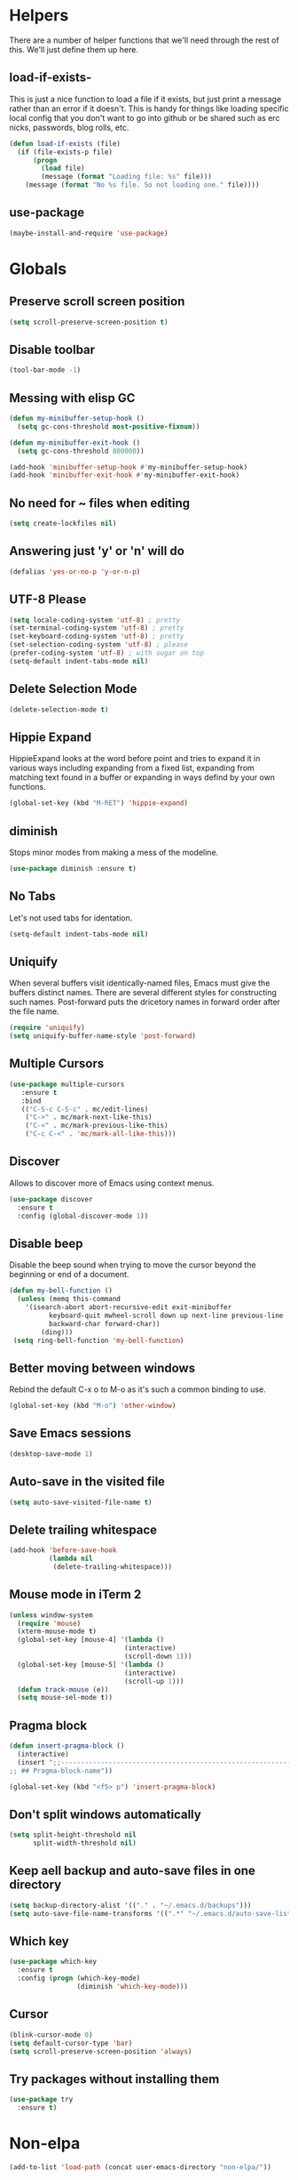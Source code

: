 * Helpers

  There are a number of helper functions that we'll need through the
  rest of this. We'll just define them up here.

** load-if-exists-

   This is just a nice function to load a file if it exists, but just
   print a message rather than an error if it doesn't. This is handy
   for things like loading specific local config that you don't want
   to go into github or be shared such as erc nicks, passwords, blog
   rolls, etc.

   #+BEGIN_SRC emacs-lisp
     (defun load-if-exists (file)
       (if (file-exists-p file)
           (progn
             (load file)
             (message (format "Loading file: %s" file)))
         (message (format "No %s file. So not loading one." file))))
   #+END_SRC
** use-package
   #+BEGIN_SRC emacs-lisp
   (maybe-install-and-require 'use-package)
   #+END_SRC
* Globals
** Preserve scroll screen position
    #+BEGIN_SRC emacs-lisp
    (setq scroll-preserve-screen-position t)
    #+END_SRC
** Disable toolbar
  #+BEGIN_SRC emacs-lisp
  (tool-bar-mode -1)
  #+END_SRC
** Messing with elisp GC
 #+BEGIN_SRC emacs-lisp
   (defun my-minibuffer-setup-hook ()
     (setq gc-cons-threshold most-positive-fixnum))

   (defun my-minibuffer-exit-hook ()
     (setq gc-cons-threshold 800000))

   (add-hook 'minibuffer-setup-hook #'my-minibuffer-setup-hook)
   (add-hook 'minibuffer-exit-hook #'my-minibuffer-exit-hook)
 #+END_SRC
** No need for ~ files when editing
    #+BEGIN_SRC emacs-lisp
    (setq create-lockfiles nil)
    #+END_SRC
** Answering just 'y' or 'n' will do
    #+BEGIN_SRC emacs-lisp
    (defalias 'yes-or-no-p 'y-or-n-p)
    #+END_SRC
** UTF-8 Please
   #+BEGIN_SRC emacs-lisp
   (setq locale-coding-system 'utf-8) ; pretty
   (set-terminal-coding-system 'utf-8) ; pretty
   (set-keyboard-coding-system 'utf-8) ; pretty
   (set-selection-coding-system 'utf-8) ; please
   (prefer-coding-system 'utf-8) ; with sugar on top
   (setq-default indent-tabs-mode nil)
   #+END_SRC
** Delete Selection Mode
   #+BEGIN_SRC emacs-lisp
   (delete-selection-mode t)
   #+END_SRC

** Hippie Expand


   HippieExpand looks at the word before point and tries to expand it
   in various ways including expanding from a fixed list, expanding
   from matching text found in a buffer or expanding in ways defind by
   your own functions.

   #+BEGIN_SRC emacs-lisp
     (global-set-key (kbd "M-RET") 'hippie-expand)
   #+END_SRC

** diminish


   Stops minor modes from making a mess of the modeline.

   #+BEGIN_SRC emacs-lisp
     (use-package diminish :ensure t)
   #+END_SRC

** No Tabs

   Let's not used tabs for identation.

   #+BEGIN_SRC emacs-lisp
     (setq-default indent-tabs-mode nil)
   #+END_SRC

** Uniquify

   When several buffers visit identically-named files, Emacs must give
   the buffers distinct names. There are several different styles for
   constructing such names. Post-forward puts the dricetory names in
   forward order after the file name.

   #+BEGIN_SRC emacs-lisp
     (require 'uniquify)
     (setq uniquify-buffer-name-style 'post-forward)
   #+END_SRC

** Multiple Cursors

   #+BEGIN_SRC emacs-lisp
     (use-package multiple-cursors
        :ensure t
        :bind
        (("C-S-c C-S-c" . mc/edit-lines)
         ("C->" . mc/mark-next-like-this)
         ("C-<" . mc/mark-previous-like-this)
         ("C-c C-<" . 'mc/mark-all-like-this)))
   #+END_SRC

** Discover

   Allows to discover more of Emacs using context menus.

   #+BEGIN_SRC emacs-lisp
     (use-package discover
       :ensure t
       :config (global-discover-mode 1))
   #+END_SRC

** Disable beep

   Disable the beep sound when trying to move the cursor beyond the
   beginning or end of a document.

    #+BEGIN_SRC emacs-lisp
      (defun my-bell-function ()
        (unless (memq this-command
          '(isearch-abort abort-recursive-edit exit-minibuffer
                keyboard-quit mwheel-scroll down up next-line previous-line
                backward-char forward-char))
              (ding)))
       (setq ring-bell-function 'my-bell-function)
    #+END_SRC

** Better moving between windows

   Rebind the default C-x o to M-o as it's such a common binding to
   use.

   #+BEGIN_SRC emacs-lisp
     (global-set-key (kbd "M-o") 'other-window)
   #+END_SRC
** Save Emacs sessions

   #+BEGIN_SRC emacs-lisp
     (desktop-save-mode 1)
   #+END_SRC

** Auto-save in the visited file
   #+BEGIN_SRC emacs-lisp
   (setq auto-save-visited-file-name t)
   #+END_SRC

** Delete trailing whitespace

   #+BEGIN_SRC emacs-lisp
   (add-hook 'before-save-hook
             (lambda nil
              (delete-trailing-whitespace)))
   #+END_SRC

** Mouse mode in iTerm 2
    #+BEGIN_SRC emacs-lisp
   (unless window-system
     (require 'mouse)
     (xterm-mouse-mode t)
     (global-set-key [mouse-4] '(lambda ()
                                (interactive)
                                (scroll-down 1)))
     (global-set-key [mouse-5] '(lambda ()
                                (interactive)
                                (scroll-up 1)))
     (defun track-mouse (e))
     (setq mouse-sel-mode t))
    #+END_SRC

** Pragma block

    #+BEGIN_SRC emacs-lisp
     (defun insert-pragma-block ()
       (interactive)
       (insert ";;-------------------------------------------------------------------------------
     ;; ## Pragma-block-name"))

     (global-set-key (kbd "<f5> p") 'insert-pragma-block)
    #+END_SRC

** Don't split windows automatically
   #+BEGIN_SRC emacs-lisp
   (setq split-height-threshold nil
         split-width-threshold nil)
   #+END_SRC
** Keep aell backup and auto-save files in one directory
      #+BEGIN_SRC emacs-lisp
      (setq backup-directory-alist '(("." . "~/.emacs.d/backups")))
      (setq auto-save-file-name-transforms '((".*" "~/.emacs.d/auto-save-list/" t)))
      #+END_SRC
** Which key
      #+BEGIN_SRC emacs-lisp
        (use-package which-key
          :ensure t
          :config (progn (which-key-mode)
                         (diminish 'which-key-mode)))
      #+END_SRC
** Cursor

      #+BEGIN_SRC emacs-lisp
      (blink-cursor-mode 0)
      (setq default-cursor-type 'bar)
      (setq scroll-preserve-screen-position 'always)
      #+END_SRC
** Try packages without installing them

   #+BEGIN_SRC emacs-lisp
     (use-package try
       :ensure t)
   #+END_SRC

* Non-elpa

   #+BEGIN_SRC emacs-lisp
     (add-to-list 'load-path (concat user-emacs-directory "non-elpa/"))
   #+END_SRC

* OSX Specific Setup
** # is broken on UK Macs

   On UK keyboards shift-3 is bound to £. This is a real pain. The #
   character is usually bound to M-3. This also causes problems,
   especially with things like window-number modes. We have a hacked
   window-number mode below that maps window 3 to s-3, which solves
   that problem. The # problem is solved with this bit of code below.

   #+BEGIN_SRC emacs-lisp
     (global-set-key (kbd "M-3") '(lambda () (interactive) (insert "#")))
   #+END_SRC

   We also need to deal with £ being a UTF-8 character so we don't get
   annoying Â characters before non-ascii characters.

   #+BEGIN_SRC emacs-lisp
     (setq default-process-coding-system '(utf-8-unix . utf-8-unix))
   #+END_SRC

** window-number-super mode

   On a mac we have M-3 mapped to be the

   #+BEGIN_SRC emacs-lisp
    ;; (require 'window-number-super)
    ;; (window-number-mode 1) ;; for the window numbers
    ;; (window-number-super-mode 1) ;; for the super key binding
   #+END_SRC

** $PATH is broken

   If you don't run emacs in a terminal on Mac OS X then it can be
   really awkward to get the stuff you want in your path. This is the
   best way I've found so far to sort this out and get things like
   ~/bin and /usr/loca/bin in a $PATH that emacs can access. I quite
   like running emacs from outside the terminal.

   Thanks to the lovely and helpful [[https://twitter.com/_tobrien][Tom O'Brien]] I've got a better way
   of doing this and now my emacs environment will be in sync with my
   shell. You can out more at the github page for
   [[https://github.com/purcell/exec-path-from-shell][exec-path-from-shell]].

   #+BEGIN_SRC emacs-lisp
   (use-package exec-path-from-shell
     :config
     (when (memq window-system '(mac ns))
     (exec-path-from-shell-initialize)))

   #+END_SRC

** delete files by moving them to the trash
   #+BEGIN_SRC emacs-lisp
   (setq delete-by-moving-to-trash t)
   (setq trash-directory "~/.Trash")
   #+END_SRC
** change meta key
   #+BEGIN_SRC emacs-lisp
   (setq mac-option-modifier 'super)
   (setq mac-command-modifier 'meta)
   #+END_SRC
** Nice scrolling

   #+BEGIN_SRC emacs-lisp
   (setq scroll-margin 0
      scroll-conservatively 100000
      scroll-preserve-screen-position 1)
   #+END_SRC
* Pretty Emacs is pretty
** Frame titles
   #+BEGIN_SRC emacs-lisp
   (setq frame-title-format
      '((:eval (if (buffer-file-name)
                   (abbreviate-file-name (buffer-file-name))
                 "%b"))))
   #+END_SRC
** Color themes

*** custom-theme-directory

    Themes seem to be quite picky about where they live. They require
    custom-theme-directory to be set. By default this is the same as
    user-emacs-directory, which is usually ~/.emacs.d. I'd like to
    keep them separate if possible. I learned this one by reading
    some of [[https://github.com/sw1nn/dotfiles][Neale Swinnerton's dotfiles]].

    #+BEGIN_SRC emacs-lisp
      (setq custom-theme-directory (concat user-emacs-directory "themes"))
    #+END_SRC

*** all the icons

    #+BEGIN_SRC emacs-lisp
      (use-package all-the-icons
        :ensure t)
    #+END_SRC

*** theme
    #+BEGIN_SRC emacs-lisp
    (use-package zenburn-theme
      :ensure t
      :config (load-theme 'zenburn t))
    #+END_SRC

** fonts

   Ah, the joys of playing with different monospaced fonts on
   emacs. I'm using Fira Code now. But Menlo is a good alternative when you
   don't want to code in a char grid and aren't that crazy about ligatures.

   #+BEGIN_SRC emacs-lisp
   ;;   (when (memq window-system '(mac ns)) (set-default-font
   ;;   "-apple-Menlo-medium-normal-normal-*-12-*-*-*-m-0-iso10646-1"))
   #+END_SRC

   Or if you are cool enough you can try fira-code

   #+BEGIN_SRC emacs-lisp
      (when (window-system)
       (set-default-font "Fira Code"))
      (let ((alist '((33 . ".\\(?:\\(?:==\\|!!\\)\\|[!=]\\)")
               (35 . ".\\(?:###\\|##\\|_(\\|[#(?[_{]\\)")
               (36 . ".\\(?:>\\)")
               (37 . ".\\(?:\\(?:%%\\)\\|%\\)")
               (38 . ".\\(?:\\(?:&&\\)\\|&\\)")
               (42 . ".\\(?:\\(?:\\*\\*/\\)\\|\\(?:\\*[*/]\\)\\|[*/>]\\)")
               (43 . ".\\(?:\\(?:\\+\\+\\)\\|[+>]\\)")
               (45 . ".\\(?:\\(?:-[>-]\\|<<\\|>>\\)\\|[<>}~-]\\)")
               ;; (46 . ".\\(?:\\(?:\\.[.<]\\)\\|[.=-]\\)")
               ;; (47 . ".\\(?:\\(?:\\*\\*\\|//\\|==\\)\\|[*/=>]\\)")
               (48 . ".\\(?:x[a-zA-Z]\\)")
               (58 . ".\\(?:::\\|[:=]\\)")
               (59 . ".\\(?:;;\\|;\\)")
               (60 . ".\\(?:\\(?:!--\\)\\|\\(?:~~\\|->\\|\\$>\\|\\*>\\|\\+>\\|--\\|<[<=-]\\|=[<=>]\\||>\\)\\|[*$+~/<=>|-]\\)")
               (61 . ".\\(?:\\(?:/=\\|:=\\|<<\\|=[=>]\\|>>\\)\\|[<=>~]\\)")
               (62 . ".\\(?:\\(?:=>\\|>[=>-]\\)\\|[=>-]\\)")
               (63 . ".\\(?:\\(\\?\\?\\)\\|[:=?]\\)")
               (91 . ".\\(?:]\\)")
               (92 . ".\\(?:\\(?:\\\\\\\\\\)\\|\\\\\\)")
               (94 . ".\\(?:=\\)")
               (119 . ".\\(?:ww\\)")
               (123 . ".\\(?:-\\)")
               (124 . ".\\(?:\\(?:|[=|]\\)\\|[=>|]\\)")
               (126 . ".\\(?:~>\\|~~\\|[>=@~-]\\)"))))
             (dolist (char-regexp alist)
               (set-char-table-range composition-function-table (car char-regexp)
                          `([,(cdr char-regexp) 0 font-shape-gstring]))))

      (add-hook 'cider-repl-mode-hook
          (lambda ()
            (setq auto-composition-mode nil)))

      (add-hook 'org-mode-hook
          (lambda ()
            (setq auto-composition-mode nil)))

      (add-hook 'helm-major-mode-hook
          (lambda ()
            (setq auto-composition-mode nil)))



   #+END_SRC

** bars, menus and numbers


   I like no scroll bars, no toolbars and line and column numbers in
   the mode-line. I like having the menus, unless I"m in a terminal as
   I sometimes discover keybindings or functions I wasn't aware of
   before.

   #+BEGIN_SRC emacs-lisp
     (tool-bar-mode -1)
     (scroll-bar-mode -1)
     (column-number-mode 1)
   #+END_SRC

** Line numbers

   Display the linenumbers in programming modes and other modes

   #+begin_src emacs-lisp
     (defun custom-display-line-numbers ()
          (setq  display-line-numbers 'absolute
          display-line-numbers-current-absolute t
          display-line-numbers-width 4
          display-line-numbers-widen t)
          (set-face-attribute 'line-number-current-line nil
                              :background "#696969" :foreground "black"))

     (add-hook 'prog-mode-hook (lambda ()
                   (custom-display-line-numbers)))
   #+end_src

** Startup Screen

   I'd also like to skip the startup screen and go straight to
   the *scratch* buffer.

   #+BEGIN_SRC emacs-lisp
     (setq inhibit-startup-screen t)
   #+END_SRC

** alpha alpha alpha

   I don't use this all the time, but sometimes, when I'm hacking
   only on my diddy 13" laptop I like to have a window tailing a file
   in the background while I'm writing something in the
   foreground. This let's us toggle transparency. Who wouldn't like
   that? I'm pretty sure I got this from [[https://twitter.com/IORayne][Anthony Grimes]].

   #+BEGIN_SRC emacs-lisp
     (defun toggle-transparency ()
       (interactive)
       (let ((param (cadr (frame-parameter nil 'alpha))))
         (if (and param (/= param 100))
             (set-frame-parameter nil 'alpha '(100 100))
           (set-frame-parameter nil 'alpha '(85 50)))))
     (global-set-key (kbd "C-c t") 'toggle-transparency)
   #+END_SRC

** Nyan mode
   Because it looks nice!
   #+BEGIN_SRC emacs-lisp
      (use-package nyan-mode
        :ensure t)
   #+END_SRC
** Spaceline

   #+BEGIN_SRC emacs-lisp
     (use-package spaceline
       :ensure t
       :pin melpa-stable
       :config
       (setq-default mode-line-format '("%e" (:eval (spaceline-ml-main)))
                     spaceline-highlight-face-func 'spaceline-highlight-face-modified
                     spaceline-flychcek-bullet "❖ %s"
                     powerline-default-separator 'zigzag
                     powerline-height 18
                     spaceline-workspace-numbers-unicode t
                     spaceline-window-numbers-unicode t))

      (use-package spaceline-config
             :ensure spaceline
             :pin melpa-stable
             :config
             (diminish 'auto-revert-mode)
             (spaceline-emacs-theme)
             (spaceline-helm-mode 1)
           (spaceline-install
                'main
                '(((remote-host buffer-id) :face highlight-face)
                  (major-mode)
                  (minor-modes)
                  ((flycheck-error flycheck-warning flycheck-info))
                  (process :when active)
                  (nyan-cat :when active)
                  (buffer-position :when active))
                '((selection-info :face region :when mark-active)
                  (which-function)
                  (projectile-root)
                  (version-control)
                  (line-column)
                  (global :when active)
                  (window-number)
                  (workspace-number))))
   #+END_SRC
** Dimmer
  subtle visual indication which window is currently active by dimming the faces on the others.
 #+BEGIN_SRC emacs-lisp
  (use-package dimmer
    :ensure t
    :config
    (setq dimmer-percent 0.4)
    (dimmer-activate))
 #+END_SRC
** Beacon

  A light that follows your cursor around so you don't lose it!

  #+BEGIN_SRC emacs-lisp
    (use-package beacon
      :ensure t
      :config
      (beacon-mode 1)
      (setq beacon-blink-duration 0.5)
      (setq beacon-blink-delay 0.5)
      (add-to-list 'beacon-dont-blink-major-modes '('term-mode 'treemacs-mode 'ediff-mode 'ediff)))
  #+END_SRC

* directories, navigation, searching, movement
** Crux
   #+BEGIN_SRC emacs-lisp
     (use-package crux
       :ensure t
       :config
       (global-set-key [remap move-beginning-of-line] #'crux-move-beginning-of-line)
       (global-set-key (kbd "C-c o") #'crux-open-with)
       (global-set-key [(shift return)] #'crux-smart-open-line)
       (global-set-key (kbd "s-r") #'crux-recentf-find-file)
       (global-set-key (kbd "C-<backspace>") #'crux-kill-line-backwards)
       (global-set-key [remap kill-whole-line] #'crux-kill-whole-line))
   #+END_SRC
** key chord

   #+BEGIN_SRC emacs-lisp
     (use-package key-chord
          :ensure t
          :config (key-chord-mode 1))
   #+END_SRC
** undo tree
   #+BEGIN_SRC emacs-lisp
   (use-package undo-tree
       :ensure t
       :config
       (global-undo-tree-mode)
       (diminish 'undo-tree-mode))
   #+END_SRC
** recentf
  #+BEGIN_SRC emacs-lisp


    (defun ido-recentf-open ()
    "Use `ido-completing-read' to \\[find-file] a recent file"
      (interactive)
      (if (find-file (ido-completing-read "Find recent file: " recentf-list))
      (message "Opening file...")
      (message "Aborting")))

    (use-package recentf
      :ensure t
      :bind
      (("C-x C-r" . ido-recentf-open))
      :config
      (recentf-mode t)
      (setq recentf-max-saved-items 200))

   #+END_SRC

** dired

   dired can do lots of things. I'm pretty basic in my use. I do like
   to have the file listings use human friendly numbers though.

   #+BEGIN_SRC emacs-lisp
   (when (string= system-type "darwin")
     (setq dired-use-ls-dired nil))
   (setq dired-listing-switches "-alh")
   #+END_SRC

** helm-mode
   #+BEGIN_SRC emacs-lisp
      (use-package helm
        :ensure t
        :bind (("C-x C-f" . helm-find-files)
               ("C-x b" . helm-buffers-list)
               ("C-x h" . helm-command-prefix)
               ("M-x" . helm-M-x)
               ("M-y" . helm-show-kill-ring))
        :config
        (setq helm-split-window-in-side-p nil)
        (setq helm-mode-fuzzy-match t) ;Fuzzy matching

        (when (executable-find "curl")
          (setq helm-google-suggest-use-curl-p t))

        (setq helm-split-window-in-side-p     t ; open helm buffer inside current window, not occupy whole other window
              helm-move-to-line-cycle-in-source     t ; move to end or beginning of source when reaching top or bottom of source.
              helm-ff-search-library-in-sexp        t ; search for library in `require' and `declare-function' sexp.
              helm-scroll-amount                    8 ; scroll 8 lines other window using M-<next>/M-<prior>
              helm-ff-file-name-history-use-recentf t)

        (helm-mode 1)
        (diminish 'helm-mode))
   #+END_SRC

** git

*** magit

    magit is a *fantastic* mode for dealing with git.

    #+BEGIN_SRC emacs-lisp
      (use-package magit
      :ensure t
       :bind
       ("C-x g" . magit-status))
    #+END_SRC

*** git-gutter-mode+

    It is really nice having +/= in the gutter.

    #+BEGIN_SRC emacs-lisp
      (use-package git-gutter-fringe+
       :ensure t
       :bind
       (("s-n" . git-gutter+-next-hunk)
        ("s-p" . git-gutter+-previous-hunk))
       :init
       (global-git-gutter+-mode t)
       (diminish 'git-gutter+-mode))
    #+END_SRC
** swiper
   #+BEGIN_SRC emacs-lisp
     (use-package swiper-helm
       :ensure t
       :bind
       (("C-s" . swiper)
        ("C-r" . swiper))
       :config
       (progn
         (setq enable-recursive-minibuffers t)))
   #+END_SRC
** avy-mode

   Move quickly anywhere in the buffer in 3 keystrokes. We can move
   there with C-c j and back to where we started with C-c k.

   #+BEGIN_SRC emacs-lisp
     (use-package avy
       :ensure t
       :after key-chord
       :bind (("C-c j" . avy-goto-word-or-subword-1)
              ("C-," . avy-goto-word-or-subword-1))
       :config
       (key-chord-define-global "jj" 'avy-goto-word-1)
       (key-chord-define-global "jk" 'avy-goto-char))
   #+END_SRC

** Ace-window

  nice to jump between windows

  #+BEGIN_SRC emacs-lisp
    (use-package ace-window
      :ensure t
      :init
      (progn (global-set-key [remap other-window] 'ace-window)
             (custom-set-faces
              '(aw-leading-char-face
                ((t (:inherit ace-jump-face-foreground :height 3.0)))))))
  #+END_SRC

** window and buffer tweaking
*** window movement

    Use Shift+arrow_keys to move cursor around split panes

    #+BEGIN_SRC emacs-lisp
      (windmove-default-keybindings)
    #+END_SRC

*** buffer movement

    Sometimes the problem isn't that you want to move the cursor to a
    particular window, but you want to move a buffer. buffer-move lets
    you do that.

    #+BEGIN_SRC emacs-lisp
      (use-package buffer-move
        :ensure t
        :bind (("<s-up>" . buf-move-up)
               ("<s-down>" . buf-move-down)
               ("<s-left>" . buf-move-left)
               ("<s-right>" . buf-move-right)))
    #+END_SRC

*** shrink and enlarge windows

    On large screens where there are lots of windows in a frame we'll
    often want to shrink or grow individual windows. It would be handy
    to have easier keys for this.

    #+BEGIN_SRC emacs-lisp
      (global-set-key (kbd "s-=") 'shrink-window)
      (global-set-key (kbd "s-+") 'enlarge-window)
    #+END_SRC

** backup directories

   I'm fed up of having to put *~ into my .gitignore everywhere and
   I shouldn't really leave emacs only things in there anyway. Let's
   just move all the backup files to one directory.

   #+BEGIN_SRC emacs-lisp
     (setq
      backup-by-copying t      ; don't clobber symlinks
      backup-directory-alist
      '(("." . "~/.saves"))    ; don't litter my fs tree
      delete-old-versions t
      kept-new-versions 6
      kept-old-versions 2
      version-control t)       ; use versioned backups
   #+END_SRC

** ibuffer

   #+BEGIN_SRC emacs-lisp
     (global-set-key (kbd "C-x C-b") 'ibuffer)
     (setq ibuffer-saved-filter-groups
           (quote (("default"
                    ("dired" (mode . dired-mode))
                    ("org" (name . "^.*org$"))
                    ("web" (or (mode . web-mode)
                               (mode . js2-mode)))
                    ("shell" (or (mode . eshell-mode)
                                 (mode . shell-mode)))
                    ("programming" (or (mode . clojure-mode)
                                       (name . "^.*clj$")
                                       (name . "^.*cljs$")))
                    ("sql" (or (mode . sql-mode)
                                            (name . "^.*sql$")))
                    ("emacs" (or (name . "^\\*scratch\\*$")
                                 (name . "^\\*Messages\\*$")))))))

     (add-hook 'ibuffer-mode-hook
               (lambda ()
                 (ibuffer-auto-mode 1)
                 (ibuffer-switch-to-saved-filter-groups "default")))

     ;; Don't show filter groups if there are no buffers in that group
     (setq ibuffer-show-empty-filter-groups nil)
   #+END_SRC

** projectile

   [[https://github.com/bbatsov/projectile][projectile]] from [[http://twtitter.com/bbatsov][Bozhidar Batsov]] constrains and helps things like
   searches so that they happen within a git repo or leiningen
   project.

   #+BEGIN_SRC emacs-lisp
     (use-package projectile
       :ensure t
       :init
       (projectile-global-mode))

     (use-package helm-projectile
       :ensure t
       :requires projectile
       :config
       (helm-projectile-on))
   #+END_SRC

   But we don't need to see that projectile mode is running everywhere
   so let's diminish it.

   #+BEGIN_SRC emacs-lisp
     (diminish 'projectile-mode)
   #+END_SRC

   And we some handy shortcuts

   #+BEGIN_SRC emacs-lisp
     (define-key projectile-mode-map (kbd "s-p") 'projectile-command-map)
     (global-set-key (kbd "s-f") 'projectile-find-file)
     (global-set-key (kbd "s-E") 'projectile-recentf)
     (global-set-key (kbd "s-s") 'projectile-grep)
   #+END_SRC

** Autosave

 #+BEGIN_SRC emacs-lisp
   (use-package super-save
     :ensure t
     :config (progn (super-save-mode +1)
                    (setq auto-save-default nil)
                    (diminish 'super-save-mode)))
   #+END_SRC
** hl mode
   Highlights the current line
   #+BEGIN_SRC emacs-lisp
     (global-hl-line-mode t)
   #+END_SRC

** Expand region
   #+BEGIN_SRC emacs-lisp
     (use-package expand-region
       :ensure t
       :config (global-set-key (kbd "C-=") 'er/expand-region))
   #+END_SRC
** iEdit,narrow & widen
   #+BEGIN_SRC emacs-lisp
     (use-package iedit
       :ensure t)

     ; if you're windened, narrow to the region, if you're narrowed, widen
     ; bound to C-x n
     (defun narrow-or-widen-dwim (p)
     "If the buffer is narrowed, it widens. Otherwise, it narrows intelligently.
     Intelligently means: region, org-src-block, org-subtree, or defun,
     whichever applies first.
     Narrowing to org-src-block actually calls `org-edit-src-code'.

     With prefix P, don't widen, just narrow even if buffer is already
     narrowed."
     (interactive "P")
     (declare (interactive-only))
     (cond ((and (buffer-narrowed-p) (not p)) (widen))
     ((region-active-p)
     (narrow-to-region (region-beginning) (region-end)))
     ((derived-mode-p 'org-mode)
     ;; `org-edit-src-code' is not a real narrowing command.
     ;; Remove this first conditional if you don't want it.
     (cond ((ignore-errors (org-edit-src-code))
     (delete-other-windows))
     ((org-at-block-p)
     (org-narrow-to-block))
     (t (org-narrow-to-subtree))))
     (t (narrow-to-defun))))

     ;; (define-key endless/toggle-map "n" #'narrow-or-widen-dwim)
     ;; This line actually replaces Emacs' entire narrowing keymap, that's
     ;; how much I like this command. Only copy it if that's what you want.
     (define-key ctl-x-map "n" #'narrow-or-widen-dwim)


   #+END_SRC

** Perspectives
   Management workspaces
   #+BEGIN_SRC emacs-lisp
   ;  (use-package perspective
    ;   :ensure t
     ;  :config (persp-mode))

     ;(use-package persp-projectile
      ; :ensure t
      ; :requires perspective)
   #+END_SRC

** workspaces
   Easy window management per perspective
   #+BEGIN_SRC emacs-lisp
     ;(use-package eyebrowse
      ; :ensure t
       ;:config(eyebrowse-mode t))
   #+END_SRC

** Ag
   Text search
   #+BEGIN_SRC emacs-lisp
     (use-package ag :ensure t)
   #+END_SRC
** Anzu
   enhances isearch & query-replace by showing total matches and current match position
   #+BEGIN_SRC emacs-lisp
     (use-package anzu
       :ensure t
       :bind
       (("C-%" . anzu-query-replace)
        ("C-M-%" . anzu-query-replace-regexp))
       :config
       (diminish 'anzu-mode)
       (global-anzu-mode))
   #+END_SRC
** clean up obsolete buffers automatically
   #+BEGIN_SRC emacs-lisp
   (use-package midnight :ensure t)
   #+END_SRC
** discover my major
   Discover key bindings and descriptions for commands defined by a buffer's major and minor modes.
   #+begin_src emacs-lisp
     (use-package discover-my-major
       :ensure t
       :bind
       (("C-h M-m" . discover-my-major)
        ("C-h M-M" . discover-my-mode)))
   #+end_src
* Programming Modes
** prog-mode
*** company
    #+BEGIN_SRC emacs-lisp
      (use-package company-flx
        :ensure t
        :config (progn (global-company-mode)
                       (diminish 'company-mode)))

     #+END_SRC
*** Parentheses
**** Show Parens

     #+BEGIN_SRC emacs-lisp
     (show-paren-mode +1)
     #+END_SRC

**** paredit-mode

     #+BEGIN_SRC emacs-lisp
       (use-package paredit
         :ensure t
         :bind
         (("M-[" . paredit-wrap-square)
          ("M-{" . paredit-wrap-curly))
         :config
         (diminish 'paredit-mode "()")
         (add-hook 'prog-mode-hook 'paredit-mode))
     #+END_SRC

*** rainbow-delimiters

    #+BEGIN_SRC emacs-lisp
      (use-package rainbow-delimiters
        :ensure t
        :config
        (add-hook 'prog-mode-hook 'rainbow-delimiters-mode))

    #+END_SRC

*** rainbow mode

    #+BEGIN_SRC emacs-lisp
      (use-package rainbow-mode
        :ensure t
        :config
        (add-hook 'prog-mode-hook 'rainbow-mode)
        (diminish 'rainbow-mode))
    #+END_SRC

*** highlight-symbol

    #+BEGIN_SRC emacs-lisp
      (use-package highlight-symbol
        :ensure t
        :config (progn (add-hook 'prog-mode-hook 'highlight-symbol-mode)
                       (diminish 'highlight-symbol-mode)))

    #+END_SRC

*** yasnippet
    Template system for Emacs. It allows you to type an abbreviation
    and automatically expand it into function templates.

    #+BEGIN_SRC emacs-lisp
    (use-package yasnippet
        :ensure t
        :config
        (setq yas-snippet-dirs      '("~/.emacs.d/snippets"))
;        (yas-global-model 1)
)
    #+END_SRC
**** Diminish it

     I don't need to see it everywhere though.

     #+BEGIN_SRC emacs-lisp
       (diminish 'yas-minor-mode)
     #+END_SRC

*** smartscan

    A suggestion from [[http://www.masteringemacs.org/articles/2011/01/14/effective-editing-movement/][Effective Editing]] in [[http://www.masteringemacs.org/][Mastering Emacs]].

    #+BEGIN_SRC emacs-lisp
      (use-package smartscan
        :ensure t
        :config
        (add-hook 'prog-mode-hook
                  '(lambda () (smartscan-mode 1))))

    #+END_SRC

** lisp modes
*** lisp hooks

    #+BEGIN_SRC emacs-lisp
      (setq lisp-hooks (lambda ()
                         (eldoc-mode +1)
                                (diminish 'eldoc-mode)
                                (define-key paredit-mode-map
                                  (kbd "{") 'paredit-open-curly)
                                (define-key paredit-mode-map
                                  (kbd "}") 'paredit-close-curly)))
    #+END_SRC

*** emacs-lisp

**** lisp-mode-hook

     #+BEGIN_SRC emacs-lisp
       (add-hook 'emacs-lisp-mode-hook lisp-hooks)
     #+END_SRC

**** Pop Up Help in Emacs Lisp

     #+BEGIN_SRC emacs-lisp
       (require 'popup)

       (defun describe-thing-in-popup ()
         (interactive)
         (let* ((thing (symbol-at-point))
                (help-xref-following t)
                (description (with-temp-buffer
                               (help-mode)
                               (help-xref-interned thing)
                               (buffer-string))))
           (popup-tip description
                      :point (point)
                      :around t
                      :height 30
                      :scroll-bar t
                      :margin t)))
     #+END_SRC

***** The usual help keybinding

      Let's use C-c C-d for describing functions at point as this is
      the binding in cider/nrepl that I'm used to. We'll probably do
      this in other modes as well so we'll make it a local keybinding
      and then it will more or less [[http://en.wikipedia.org/wiki/DWIM][dwim]].

      #+BEGIN_SRC emacs-lisp
        (add-hook 'emacs-lisp-mode-hook
                  (lambda () (local-set-key (kbd "C-c C-d") 'describe-thing-in-popup)))
      #+END_SRC

*** clojure
**** cider

      #+BEGIN_SRC emacs-lisp
               ;; load CIDER from its source code
        ;;       (add-to-list 'load-path "~/Documents/workspace/cider")
        ;;       (require 'cider)

        (use-package cider
          :ensure t
          :pin melpa-stable
          :bind
          (("C-c M-o" . cider-repl-clear-buffer)
           ("<tab>" . company-indent-or-complete-common))
          :config
          (setq cider-clojure-cli-global-options "-C:dev") ;set dv as default alias in cli
          (add-hook 'clojure-mode-hook lisp-hooks)

          ;(setq cider-lein-global-options "-o") ;sets lein to offine
          ;(setq cider-clojure-cli-global-options "-o")

          ;;history
          (setq cider-history-file (concat user-emacs-directory "cider-history"))
          (setq cider-repl-wrap-history t)
          (setq cider-repl-history-file "~/.cider-repl-history")
          (setq clojure-align-forms-automatically t)
          ;  (setq cider-cljs-lein-repl "(do (use 'figwheel-sidecar.repl-api) (start-figwheel!) (cljs-repl))") ;i dont' think this is needed anymore with fighweel.main
           (setq-default ediff-ignore-similar-regions t)
           ;; used when calling ediff-show-diff-output from ediff session
           ;; (bound to D). Not interactive.
           (setq ediff-custom-diff-options "--suppress-common-lines")

           ;Prevent C-c C-k from prompting to save the file corresponding to the buffer being loaded, if it's modified:
           (setq cider-save-file-on-load nil)
           (setq cider-save-file-on-load t)

           ;;Fuzzy Completion
           (add-hook 'cider-repl-mode-hook #'cider-company-enable-fuzzy-completion)
           (add-hook 'cider-mode-hook #'cider-company-enable-fuzzy-completion)

           ;Displays function signatures in the minibuffer as you're typing
           (add-hook 'cider-repl-mode-hook #'eldoc-mode)

           ;Enable eldoc-mode in the minibuffer
           (add-hook 'eval-expression-minibuffer-setup-hook #'eldoc-mode)

           ;Enable paredit or smartparens for minibuffer evaluations
           (add-hook 'eval-expression-minibuffer-setup-hook #'paredit-mode)

           ;Enable paredit in the repl
           (add-hook 'cider-repl-mode-hook 'paredit-mode)

           ;Interactive commands will try the command with the symbol at point first, and only prompt if that fails
           (setq cider-prompt-for-symbol nil)

           ;Dont log communication with nrepl server
           (setq nrepl-log-messages nil)

            ;hide the *nrepl-connection* and *nrepl-server* buffers from appearing
            (setq nrepl-hide-special-buffers t)

            ;Highlight symbols that are known to be defined.
            (setq cider-font-lock-dynamically '(macro core function var))

            ;Remove banner
            (setq cider-repl-display-help-banner nil)

            ;start fighweel repl. Needed?
        ;;     (setq cider-cljs-lein-repl
        ;;     "(cond
        ;;     (and (resolve 'user/run) (resolve 'user/browser-repl)) ;; Chestnut projects
        ;;     (eval '(do (user/run)
        ;;     (user/browser-repl)))

        ;;     (try
        ;;     (require 'figwheel-sidecar.repl-api)
        ;;     (resolve 'figwheel-sidecar.repl-api/start-figwheel!)
        ;;     (catch Throwable _))
        ;;     (eval '(do (figwheel-sidecar.repl-api/start-figwheel!)
        ;;     (figwheel-sidecar.repl-api/cljs-repl)))

        ;;     (try
        ;;     (require 'cemerick.piggieback)
        ;;     (resolve 'cemerick.piggieback/cljs-repl)
        ;;     (catch Throwable _))
        ;;     (eval '(cemerick.piggieback/cljs-repl (cljs.repl.rhino/repl-env)))

        ;;     :else
        ;;     (throw (ex-info \"Failed to initialize CLJS repl. Add com.cemerick/piggieback and optionally figwheel-sidecar to your project.\" {})))")
         )

      #+END_SRC

***** cider-test-report diff hook
     #+BEGIN_SRC emacs-lisp
      (defun cider-ediff-hack ()
       (interactive)
       (let ((expected (get-text-property (point) 'actual))
        (tmp-buffer (generate-new-buffer " *tmp*"))
        (expected-buffer (generate-new-buffer " *expected*"))
        (actual-buffer   (generate-new-buffer " *actual*")))
       (with-current-buffer tmp-buffer
        (insert expected)
        (goto-char (point-min))
        (re-search-forward "= ")
        (let ((opoint (point)))
          (forward-sexp 1)
          (let* ((tpoint (point))
                 (our-exp (buffer-substring-no-properties opoint (point)))
                 (_ (forward-sexp 1))
                 (our-act (buffer-substring-no-properties tpoint (point) )))
            (with-current-buffer expected-buffer
              (insert our-exp)
              (delete-trailing-whitespace))
            (with-current-buffer actual-buffer
              (insert our-act)
              (delete-trailing-whitespace))
            (apply 'ediff-buffers
                   (setq cider-test-ediff-buffers
                         (list (buffer-name expected-buffer)
                               (buffer-name actual-buffer)))))))))
     #+END_SRC


**** clojure refactor
     #+BEGIN_SRC emacs-lisp
       (defun my-clojure-mode-hook ()
         (clj-refactor-mode 1)
         (yas-minor-mode 1) ; for adding require/use/import statements
         ;; This choice of keybinding leaves cider-macroexpand-1 unbound
         (cljr-add-keybindings-with-prefix "C-c r"))

        (use-package clj-refactor
         :ensure t
           :config
          (setq cljr-warn-on-eval nil)
          (add-hook 'clojure-mode-hook #'my-clojure-mode-hook)
          (diminish 'clj-refactor-mode))
     #+END_SRC
**** align let forms

     Pretty alignment of let, when-let, if-let, binding, loop,
     with-open, literal hashes {}, defroute, cond, and condp
     (except :>> subforms).

     #+BEGIN_SRC emacs-lisp
       (use-package align-cljlet
         :ensure t)
     #+END_SRC

**** helm and clojure

     #+BEGIN_SRC emacs-lisp
       (defun helm-clojure-headlines ()
         "Display headlines for the current Clojure file."
         (interactive)
         (helm :sources '(((name . "Clojure Headlines")
                           (volatile)
                           (headline "^[;(]")))))

       (add-hook 'clojure-mode-hook
                 (lambda () (local-set-key (kbd "s-h") 'helm-clojure-headlines)))
     #+END_SRC


**** sw1nn-cider-perspective or Engineering

     #+BEGIN_SRC emacs-lisp
       (defun sw1nn-nrepl-current-server-buffer ()
         (let ((nrepl-server-buf (replace-regexp-in-string "connection" "server" (nrepl-current-connection-buffer))))
           (when nrepl-server-buf
             (get-buffer nrepl-server-buf))))

       (defun sw1nn-cider-perspective ()
         (interactive)
         (delete-other-windows)
         (split-window-below)
         (windmove-down)
         (shrink-window 25)
         (switch-to-buffer (sw1nn-nrepl-current-server-buffer))
         (windmove-up)
         (pop-to-buffer (cider-find-or-create-repl-buffer)))
     #+END_SRC

**** inf-clojure
     #+BEGIN_SRC emacs-lisp
     (use-package inf-clojure
       :ensure t
       :config
       (add-hook 'inf-clojure-mode 'paredit-mode))

     #+END_SRC
**** joker-flycheck
     Requires joker https://github.com/candid82/joker#installation
     Make sure to provider the .joker file to avoid  false positives. Use: ln -s ~/.emacs.d/.joker ~/.joker
     #+BEGIN_SRC emacs-lisp
       (use-package flycheck
         :ensure t
         :config
         (global-flycheck-mode)
         (diminish 'flycheck-mode))

       (use-package flycheck-joker
         :ensure t
         :requires flycheck)
     #+END_SRC
** javascript

   #+BEGIN_SRC emacs-lisp
     (use-package js2-mode
       :ensure t
       :config
       (add-to-list 'auto-mode-alist '("\\.js\\'" . js2-mode))
       (add-to-list 'interpreter-mode-alist '("node" . js2-mode)))
   #+END_SRC

** pastebins

   gist, pastebin, refheap. All good ways of sharing snippets of code
   with people on irc or similar.

*** gist

    As you probably already have a github account, having gist as a
    way of sharing code snippets is a good idea.

    #+BEGIN_SRC emacs-lisp
      (use-package gist :ensure t)
    #+END_SRC

** sql
*** Add sql-mode to .sql files

    #+begin_src emacs-lisp
    (add-to-list 'auto-mode-alist '("\\.sql\\'" . sql-mode))
    #+end_src
*** db list
    This is the list of db connections
    #+BEGIN_SRC emacs-lisp
      (setq sql-connection-alist
              '((localhost.dev
                 (sql-name "localhost.dev")
                 (sql-default-directory nil)
                 (sql-product 'postgres)
                 (sql-port 5432)
                 (sql-server "localhost")
                 (sql-user "imsdev")
                 (sql-database "imsdb_dev"))

                (localhost.test
                 (sql-name "localhost.test")
                 (sql-default-directory nil)
                 (sql-product 'postgres)
                 (sql-port 5432)
                 (sql-server "localhost")
                 (sql-user "imstest")
                 (sql-database "imsdb_test"))

                (oic.prod
                 (sql-name "oic.prod")
                 (sql-default-directory "/oicdb:")
                 (sql-product 'postgres)
                 (sql-port 5432)
                 (sql-server "localhost")
                 (sql-user "imsoicprod")
                 (sql-database "imsoicproddb"))

                (oic.prod.tunnel
                 (sql-name "oic.prod.tunnel")
                 (sql-default-directory nil)
                 (sql-product 'postgres)
                 (sql-port 5437)
                 (sql-server "localhost")
                 (sql-user "imsoicprod")
                 (sql-database "imsoicproddb"))

                 (veritas.test
                  (sql-name "veritas.test")
                  (sql-default-directory "/veritastest:")
                  (sql-product 'postgres)
                  (sql-port 5432)
                  (sql-server "localhost")
                  (sql-user "imsveritastest1")
                  (sql-database "imsveritastest1db"))

                 (glacier.test
                  (sql-name "glacier.test1")
                  (sql-default-directory "/glaciertest:")
                  (sql-product 'postgres)
                  (sql-port 5432)
                  (sql-server "localhost")
                  (sql-user "imsglaciertest1")
                  (sql-database "imsglaciertest1"))

                 (glacier.prod
                  (sql-name "glacier.prod")
                  (sql-default-directory "/glacierdb:")
                  (sql-product 'postgres)
                  (sql-port 5432)
                  (sql-server "localhost")
                  (sql-user "imsglacierprod")
                  (sql-database "imsglacierproddb"))

                  (glacier.prod.tunnel
                   (sql-name "glacier.prod.tunnel")
                   (sql-default-directory nil)
                   (sql-product 'postgres)
                   (sql-port 5436)
                   (sql-server "localhost")
                   (sql-user "imsglacierprod")
                   (sql-database "imsglacierproddb"))))
    #+END_SRC

    And this  makes all it all happen via M-x sql-xxx where xxx is the name of the pool in the prev list ex: sql-localhost.mbp

    #+BEGIN_SRC emacs-lisp
      (defun sql-localhost.dev ()
        (interactive)
        (my-sql-connect  'postgres 'localhost.dev))

      (defun sql-localhost.test ()
        (interactive)
        (my-sql-connect  'postgres 'localhost.test))

      (defun sql-oic.prod ()
        (interactive)
        (my-sql-connect 'postgres 'oic.prod))

      (defun sql-oic.prod.tunnel ()
        (interactive)
        (my-sql-connect 'postgres 'oic.prod.tunnel))

      (defun sql-glacier.prod ()
        (interactive)
        (my-sql-connect 'postgres 'glacier.prod))

      (defun sql-glacier.prod.tunnel ()
        (interactive)
        (my-sql-connect 'postgres 'glacier.prod.tunnel))

      (defun sql-glacier.test ()
        (interactive)
        (my-sql-connect 'postgres 'glacier.test))

      (defun sql-veritas.test ()
        (interactive)
        (my-sql-connect 'postgres 'veritas.test))

      (defun my-sql-connect (product connection)
        (setq sql-product product)
        (sql-connect connection))

      (defun sql-connect-preset (product name)
        "Connect to a predefined SQL connection listed in `sql-connection-alist'"
        (setq sql-product product)
        (eval `(let ,(cdr (assoc name sql-connection-alist))
                 (flet ((sql-get-login (&rest what)))
                   (sql-product-interactive sql-product)))))
    #+END_SRC

    And now we want the buffer to use the name of the pool *SQL: <host>_<db>, which is easier to  find when you M-x list-buffers, or C-x C-b

    #+BEGIN_SRC emacs-lisp
      (defun sql-make-smart-buffer-name ()
        "Return a string that can be used to rename a SQLi buffer.
        This is used to set `sql-alternate-buffer-name' within
        `sql-interactive-mode'."
        (or (and (boundp 'sql-name) sql-name)
            (concat (if (not(string= "" sql-server))
                        (concat
                         (or (and (string-match "[0-9.]+" sql-server) sql-server)
                             (car (split-string sql-server "\\.")))
                         "/"))
                    sql-database)))
    #+END_SRC

*** Hooks for sql mode: not truncate lines, better buffer name

    #+BEGIN_SRC emacs-lisp
      (add-hook 'sql-interactive-mode-hook
                (lambda ()
                  (toggle-truncate-lines t)
                  (setq sql-alternate-buffer-name (sql-make-smart-buffer-name))
                  (sql-rename-buffer)))
    #+END_SRC
*** Add a newline before the output
    #+BEGIN_SRC emacs-lisp
      ;; Silence compiler warnings
      (defvar sql-product)
      (defvar sql-prompt-regexp)
      (defvar sql-prompt-cont-regexp)

      (add-hook 'sql-interactive-mode-hook 'my-sql-interactive-mode-hook)
      (defun my-sql-interactive-mode-hook ()
        "Custom interactive SQL mode behaviours. See `sql-interactive-mode-hook'."
        (when (eq sql-product 'postgres)
          ;; Allow symbol chars in database names in prompt.
          ;; Default postgres pattern was: "^\\w*=[#>] " (see `sql-product-alist').
          ;(setq sql-prompt-regexp "^\\(?:\\sw\\|\\s_\\)*=[#>] ")
          (setq sql-prompt-regexp "^\w*[^=()]=>+ ")
          ;; Ditto for continuation prompt: "^\\w*[-(][#>] "
          (setq sql-prompt-cont-regexp "^\w*[^=()]=>+ "))

        ;; Deal with inline prompts in query output.
        ;; Runs after `sql-interactive-remove-continuation-prompt'.
        (add-hook 'comint-preoutput-filter-functions
                  'my-sql-comint-preoutput-filter :append :local))

      (defun my-sql-comint-preoutput-filter (output)
        "Filter prompts out of SQL query output.

      Runs after `sql-interactive-remove-continuation-prompt' in
      `comint-preoutput-filter-functions'."
        ;; If the entire output is simply the main prompt, return that.
        ;; (i.e. When simply typing RET at the sqli prompt.)
        (if (string-match (concat "\\`\\(" sql-prompt-regexp "\\)\\'") output)
            output
          ;; Otherwise filter all leading prompts from the output.
          ;; Store the buffer-local prompt patterns before changing buffers.
          (let ((main-prompt sql-prompt-regexp)
                (any-prompt comint-prompt-regexp) ;; see `sql-interactive-mode'
                (prefix-newline nil))
            (with-temp-buffer
              (insert output)
              (goto-char (point-min))
              (when (looking-at main-prompt)
                (setq prefix-newline t))
              (while (looking-at any-prompt)
                (replace-match ""))
              ;; Prepend a newline to the output, if necessary.
              (when prefix-newline
                (goto-char (point-min))
                (unless (looking-at "\n")
                  (insert "\n")))
              ;; Return the filtered output.
              (buffer-substring-no-properties (point-min) (point-max))))))

      (defadvice sql-send-string (before my-prefix-newline-to-sql-string)
        "Force all `sql-send-*' commands to include an initial newline.

      This is a trivial solution to single-line queries tripping up my
      custom output filter.  (See `my-sql-comint-preoutput-filter'.)"
        (ad-set-arg 0 (concat "\n" (ad-get-arg 0))))
      (ad-activate 'sql-send-string)
    #+END_SRC

*** Add echo queries to fix problem with postgres headers
    #+BEGIN_SRC emacs-lisp
    (add-hook 'sql-login-hook 'my-sql-login-hook)
    (defun my-sql-login-hook ()
     "Custom SQL log-in behaviours. See `sql-login-hook'."
      ;; n.b. If you are looking for a response and need to parse the
      ;; response, use `sql-redirect-value' instead of `comint-send-string'.
      (when (eq sql-product 'postgres)
       (let ((proc (get-buffer-process (current-buffer))))
       ;; Output each query before executing it. (n.b. this also avoids
       ;; the psql prompt breaking the alignment of query results.)
        (comint-send-string proc "\\set ECHO queries\n"))))
    #+END_SRC
*** Automatically find the sql-buffer
  #+begin_src emacs-lisp
    (sql-set-sqli-buffer-generally)
  #+end_src
* Text Modes
** Check spelling
   #+BEGIN_SRC emacs-lisp
   (setq ispell-program-name "aspell"
         ispell-dictionary "english")
   #+END_SRC
** org-mode

   I also use org-mode on its own and would like to use it more. I
   used to be a complete planner-mode addict. I've never really
   gotten into org-mode in the same way. Having a way to sync to
   trello and link to my email, magit and everything else keeps
   making me want to try though.

    #+BEGIN_SRC emacs-lisp
    (setq org-replace-disputed-keys t)
    #+END_SRC
*** fontify

    This is all written in org-mode. It would be good if the source
    code examples were fonitfies according to their major mode.

    #+BEGIN_SRC emacs-lisp
      (setq org-src-fontify-natively t)
    #+END_SRC

*** spelling

    On a Mac we need to tell org-mode to use aspell, which we
    installed using homebrew.

    #+BEGIN_SRC emacs-lisp
      (setq ispell-program-name (executable-find "aspell"))
    #+END_SRC

*** org-headlines

    Just like in [[helm and clojure]] we'd like to be able to look at
    the headlines in org-mode too.

    #+BEGIN_SRC emacs-lisp
      (add-hook 'org-mode-hook
                (lambda () (local-set-key (kbd "s-h") 'helm-org-headlines)))
    #+END_SRC

*** org-cheatsheet

    Having cheatsheets around is handy. Especially for sprawling
    modes like org-mode.

    #+BEGIN_SRC emacs-lisp
    (use-package helm-orgcard
     :ensure t
     :config
     (add-hook 'org-mode-hook
      (lambda () (local-set-key [s-f1] 'helm-orgcard))))

    #+END_SRC

*** ox-reveal

    [[https://github.com/hakimel/reveal.js/][reveal.js]] is a great way of making pretty presentations,
    especially if you have a fair bit of code. Kris Jenkins suggested
    that [[https://github.com/yjwen/org-reveal][ox-reveal]] would be a great way of generating the slides for
    reveal.js.

    #+BEGIN_SRC emacs-lisp
      ;(use-package ox-reveal :ensure t)
    #+END_SRC

    As a part of the installation we need to point at where we have
    our copy of reveal.js. It uses a lot of disk space, but put it
    into a sub directory for each presentation. Then you can serve it
    up using http-server in node or a python webserver locally and
    then things like speaker notes will work. Full screen in Lion is
    still b0rken. Yet another reason to go over to linux.

    #+BEGIN_SRC emacs-lisp
      ;(setq org-reveal-root "reveal.js-2.5.0/")
    #+END_SRC

*** org and magit


    Because sometimes you want to link to that particular commit.

    I added this functionality with this commit: [[magit:~/emacs-configs/otfrom-org-emacs/::commit@1dd7516][1dd7516]]

    #+BEGIN_SRC emacs-lisp
      (use-package orgit
        :ensure t)
    #+END_SRC
*** org bullets

    #+BEGIN_SRC emacs-lisp

      (use-package org-bullets
        :ensure t
        :config
        (add-hook 'org-mode-hook (lambda () (org-bullets-mode 1))))
    #+END_SRC

** html, sgml, xml

*** tagedit

    This gives us paredit like editing for html

    #+BEGIN_SRC emacs-lisp
      (use-package tagedit
       :ensure t
       :config
       (eval-after-load "sgml-mode"
        '(progn
           (require 'tagedit)
           (tagedit-add-paredit-like-keybindings)
           (add-hook 'html-mode-hook (lambda () (tagedit-mode 1)))))
       (tagedit-add-experimental-features))
    #+END_SRC

*** css

    I should probably look at adding more sugar to this.

**** paredit

     #+BEGIN_SRC emacs-lisp
       (add-hook 'css-mode-hook 'paredit-mode)
     #+END_SRC

**** rainbow mode

     #+BEGIN_SRC emacs-lisp
       (add-hook 'css-mode-hook 'rainbow-mode)
     #+END_SRC

**** eldoc

     #+BEGIN_SRC emacs-lisp
     (use-package css-eldoc :ensure t)
     #+END_SRC

**** helm support

     #+BEGIN_SRC emacs-lisp
     (use-package helm-css-scss
      :ensure t
      :config
      (add-hook 'css-mode-hook
                 (lambda () (local-set-key (kbd "s-h") 'helm-css-scss))))
     #+END_SRC

*** htmlize
    Exports the contents of an Emacs buffer to HTML. Very useful with reveal.js for code highligtingx

     #+BEGIN_SRC emacs-lisp
       (use-package htmlize
         :ensure t)
     #+END_SRC
** markdown

   #+BEGIN_SRC emacs-lisp
    (use-package markdown-mode
     :ensure t
     :commands (markdown-mode gfm-mode)
     :mode (("README\\.md\\'" . gfm-mode)
      ("\\.md\\'" . markdown-mode)
      ("\\.markdown\\'" . markdown-mode))
     :init (setq markdown-command "multimarkdown"))
   #+END_SRC

*** Github Flavouring

    I pretty much *always* want to do [[http://github.github.com/github-flavored-markdown/][github flavoured markdown]], so
    let's just change that auto-mode-alist.

    #+BEGIN_SRC emacs-lisp
      (add-to-list 'auto-mode-alist '(".md$" . gfm-mode))
    #+END_SRC

**** Github Flavoured Preview

     We also need to change the preview as the standard preview
     doesn't render github flavoured markdown correctly. I've
     installed markdown Preview+ as a Chrome Extension and associated
     .md files with Chrome on Mac OS X.

     This is all a bit broken really, but will work for now. I'm sorry
     that it is like this and I'm sure some day I'll fix it. This also
     means that you use markdown-open rather than markdown-preview.

     #+BEGIN_SRC emacs-lisp
       (setq markdown-open-command "open")
     #+END_SRC

** Org-Reveal
   Write[[http://lab.hakim.se/reveal-js/#/fragments][ Reveal.js]]
   #+BEGIN_SRC emacs-lisp
     ;; (use-package ox-reveal
     ;;   :ensure t
     ;;   :init (progn
     ;;           (setq org-reveal-root "https://cdn.jsdelivr.net/reveal.js/3.0.0/")
     ;;           (setq org-reveal-mathjax t)))
   #+END_SRC
** Json
   #+BEGIN_SRC emacs-lisp
     (use-package json-mode
       :ensure t)
   #+END_SRC
* Integrations
** rest
   #+begin_src emacs-lisp
     (use-package restclient
       :ensure t
       :config
       (add-to-list 'auto-mode-alist '("\\.rest\\'" . restclient-mode)))
   #+end_src
** Tramp

   Tramp defaults

   #+BEGIN_SRC emacs-lisp
     (setq auth-source-debug t)
     (setq tramp-default-method "ssh")
     (add-to-list 'tramp-default-user-alist
                  '(nil "oicdb" "devel.jmayaalv"))
     (add-to-list 'tramp-default-user-alist
                    '(nil "veritastest" "devel.jmayaalv"))
     (add-to-list 'tramp-default-user-alist
                  '(nil nil "jmayaalv") t)
     (setq tramp-chunksize 500)
     (eval-after-load 'tramp '(setenv "SHELL" "/bin/bash"))
  #+END_SRC

(report-errors "File mode specification error: %s"
  (set-auto-mode))
